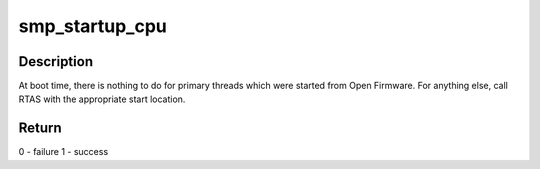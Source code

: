 .. -*- coding: utf-8; mode: rst -*-
.. src-file: arch/powerpc/platforms/cell/smp.c

.. _`smp_startup_cpu`:

smp_startup_cpu
===============

.. c:function:: int smp_startup_cpu(unsigned int lcpu)

    start the given cpu

    :param unsigned int lcpu:
        *undescribed*

.. _`smp_startup_cpu.description`:

Description
-----------

At boot time, there is nothing to do for primary threads which were
started from Open Firmware.  For anything else, call RTAS with the
appropriate start location.

.. _`smp_startup_cpu.return`:

Return
------

0       - failure
1       - success

.. This file was automatic generated / don't edit.

